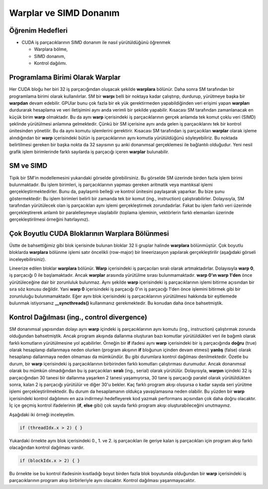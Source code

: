 =======================
Warplar ve SIMD Donanım
=======================

Öğrenim Hedefleri
-----------------

*  CUDA iş parçacıklarının SIMD donanım ile nasıl yürütüldüğünü öğrenmek

   *  Warplara bölme, 
   *  SIMD donanım,
   *  Kontrol dağılımı.

Programlama Birimi Olarak Warplar 
---------------------------------------------------

Her CUDA bloğu her biri 32 iş parçacığından oluşacak şekilde **warplara** bölünür. 
Daha sonra SM tarafından bir programlama birimi olarak kullanılırlar. 
SM bir **warpı** belli bir noktaya kadar çalıştırıp, durdurup, yürütmeye başka bir **warpdan** devam edebilir. 
GPUlar bunu çok fazla bir ek yük gerektirmeden yapabildiğinden veri erişimi yapan **warpları** durdurarak hesaplama ve veri iletişimini aynı anda verimli bir şekilde yapabilir. 
Kısacası SM tarafından zamanlanacak en küçük birim **warp** olmaktadır. 
Bu da aynı **warp** içerisindeki iş parçacıklarının gerçek anlamda tek komut çoklu veri (SIMD) şeklinde yürütülmesi anlamına gelmektedir. 
Çünkü bir SM içerisine aynı anda gelen iş parçacıklarını tek bir kontrol ünitesinden yönetilir. 
Bu da aynı komutu işlemlerini gerektirir. Kısacası SM tarafından iş parçacıkları **warplar** olarak işleme alındığından bir **warp** içerisindeki bütün 
iş parçacıklarının aynı komutla yürütüldüğünü söyleyebiliriz. Bu noktada belirtilmesi gereken bir başka nokta da 32 sayısının şu anki donanımsal 
gerçeklemesi ile bağlantılı olduğudur. Yeni nesil grafik işlem birimlerinde farklı sayılarda iş parçacığı içeren **warplar** bulunabilir.

SM ve SIMD
----------

.. image:: /assets/cuda/05/01/01.png
   :width: 500
   :align: center

Tipik bir SM'in modellemesini yukarıdaki görselde görebilirsiniz. 
Bu görselde SM üzerinde birden fazla işlem birimi bulunmaktadır. 
Bu işlem birimleri, iş parçacıklarının yapması gereken aritmatik veya mantıksal işlemi gerçekleştirmektedirler. 
Bunu da, paylaşımlı belleği ve kontrol ünitesini paylaşarak yaparkar. 
Bu bize şunu göstermektedir: Bu işlem birimleri belirli bir zamanda tek bir komut (ing., instruction) çalıştırabilirler. 
Dolayısıyla, SM tarafından yürütülecek olan iş parçacıkları aynı işlemi gerçekleştirmek zorundadırlar. 
Fakat bu işlem farklı veri üzerinde gerçekleştirerek anlamlı bir paralelleşmeye ulaşılabilir (toplama işleminin, vektörlerin farklı elemanları 
üzerinde gerçekleştirilmesi örneğini hatırlayınız).

Çok Boyutlu CUDA Bloklarının Warplara Bölünmesi
------------------------------------------------

Üstte de bahsettiğimiz gibi blok içerisinde bulunan bloklar 32 li gruplar halinde **warplara** bölünmüştür. 
Çok boyutlu bloklarda **warplara** bölünme işlemi satır öncelikli (row-major) bir lineerizasyon yapılarak gerçekleştirilir (aşağıdaki görseli inceleyebilirsiniz). 

.. image:: /assets/cuda/05/01/02.png
   :width: 600
   :align: center

Lineerize edilen bloklar **warplara** bölünür. 
**Warp** içerisindeki iş parçacıları sıralı olarak artmaktadırlar. 
Dolayısıyla **warp 0**, iş parçacığı 0 ile başlamaktadır. Ancak **warplar** arasında yürütülme sırası bulunmamaktadır. 
**warp 0'ın warp 1'den** önce yürütüleceğine dair bir zorunluluk bulunmaz. 
Aynı şekilde **warp** içerisindeki iş parçacıklarının işlemi bitirme açısından bir sıra söz konusu değildir. 
Yani **warp 0** içerisindeki iş parçacığı 0'ın iş parçacığı 1'den önce işlemini bitirmek gibi bir zorunluluğu bulunmamaktadır. 
Eğer aynı blok içerisindeki iş parçacıklarının yürütülmesi hakkında bir eşitlemede bulunmak istiyorsanız **__syncthreads()** kullanmanız gerekmektedir. 
Bu konudan daha önce bahsetmiştik.

Kontrol Dağılması (ing., control divergence)
---------------------------------------------

SM donanımsal yapısından dolayı aynı **warp** içindeki iş parçacıklarının aynı komutu (ing., instruction) çalıştırmak zorunda olduğundan bahsetmiştik. 
Ancak program akışında dallanma oluşturan bazı komutlar yürütüldükleri veri ile bağımlı olarak farklı komutların yürütülmesine yol açabilirler. 
Örneğin bir **if** ifadesi aynı **warp** içerisindeki bir iş parçacığında **doğru** (true) olarak hesaplanıp dallanmaya neden 
olurken (program akışının **if** bloğunun içinden devam etmesi) **yanlış** (false) olarak hesaplanıp dallanmaya neden olmaması da mümkündür. 
Bu gibi durumlara kontrol dağılması denilmektedir. Özetle bu durum, bir **warp** içerisindeki iş parçacıklarının birbirinden farklı komutları çalıştırması durumudur. 
Ancak donanımsal olarak bu mümkün olmadığından bu iş parçacıkları **sıralı** (ing., serial) olarak yürütülür. 
Dolayısıyla, **warpın** içindeki 32 iş parçacığından 30 tanesi bir dallanma yaşarken 2 tanesi yaşamıyorsa, 30 tane iş parçacığı paralel olarak 
yürütüldükten sonra, kalan 2 iş parçacığı yürütülür ve diğer 30'u bekler. 
Kaç farklı program akışı oluşursa o kadar sayıda seri yürütme işlemi gerçekleştirilmektedir. Bu durum da hesaplamanın oldukça yavaşlamasına neden olabilir. 
Bu yüzden bir **warp** içerisindeki kontrol dağılımını en aza indirmeyi hedefleyerek kod yazmak performans açısından çok daha doğru olacaktır. 
İç içe geçmiş kontrol ifadelerinin (**if**, **else** gibi) çok sayıda farklı program akışı oluşturabileceğini unutmayınız. 

Aşağıdaki iki örneği inceleyelim. 

.. code-block:: C++

    if (threadIdx.x > 2) { }

Yukardaki örnekte aynı blok içerisindeki 0., 1. ve 2. iş parçacıkları ile geriye kalan iş parçacıkları için program akışı farklı olacağından kontrol dağılması vardır.

.. code-block:: C++

    if (blockIdx.x > 2) { }

Bu örnekte ise bu kontrol ifadesinin kısıtladığı boyut birden fazla blok boyutunda olduğundan bir **warp** içerisindeki iş parçacıklarının 
program akışı birbirleriyle aynı olacaktır. Kontrol dağılması yaşanmayacaktır.